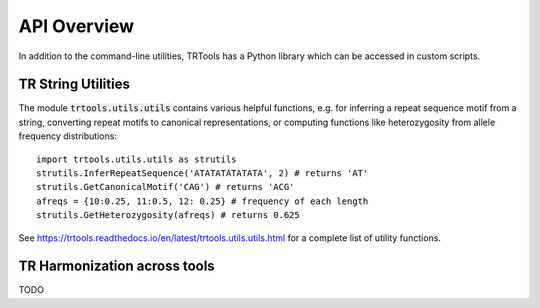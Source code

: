 API Overview
============

In addition to the command-line utilities, TRTools has a Python library which can be accessed in custom scripts.

TR String Utilities
-------------------

The module :code:`trtools.utils.utils` contains various helpful functions, e.g. for inferring a repeat sequence motif from a string, converting repeat motifs to canonical representations, or computing functions like heterozygosity from allele frequency distributions::

  import trtools.utils.utils as strutils  
  strutils.InferRepeatSequence('ATATATATATATA', 2) # returns 'AT'
  strutils.GetCanonicalMotif('CAG') # returns 'ACG'
  afreqs = {10:0.25, 11:0.5, 12: 0.25} # frequency of each length
  strutils.GetHeterozygosity(afreqs) # returns 0.625

See https://trtools.readthedocs.io/en/latest/trtools.utils.utils.html for a complete list of utility functions.

TR Harmonization across tools
-----------------------------

TODO

